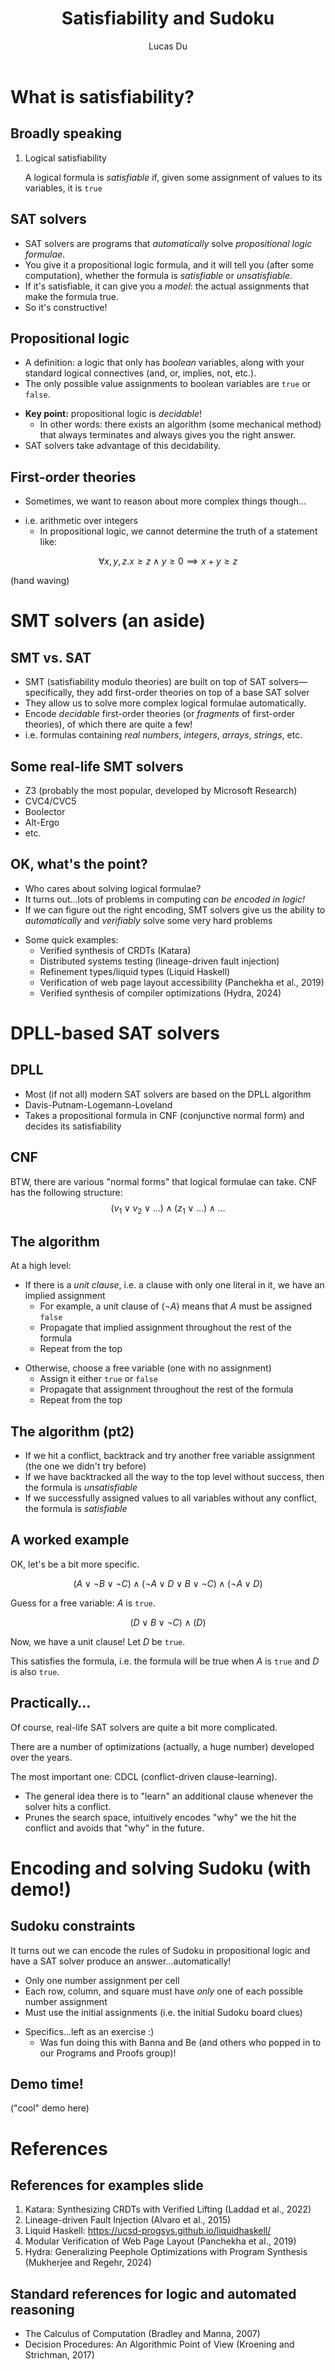 #+TITLE: Satisfiability and Sudoku
#+AUTHOR: Lucas Du
#+BEAMER_HEADER: \institute[RC]{Recurse Center}}
#+OPTIONS: H:2 toc:t num:t
#+LATEX_CLASS: beamer
#+LATEX_CLASS_OPTIONS: [presentation]
#+BEAMER_THEME: Goettingen
#+COLUMNS: %45ITEM %10BEAMER_ENV(Env) %10BEAMER_ACT(Act) %4BEAMER_COL(Col)

* What is satisfiability?
** Broadly speaking
*** Logical satisfiability
    :PROPERTIES:
    :BEAMER_env: definition
    :END:
    A logical formula is /satisfiable/ if, given some assignment of values to its variables, it is ~true~

** SAT solvers
- SAT solvers are programs that /automatically/ solve /propositional logic formulae/.
- You give it a propositional logic formula, and it will tell you (after some computation), whether the formula is /satisfiable/ or /unsatisfiable/.
- If it's satisfiable, it can give you a /model/: the actual assignments that make the formula true.
- So it's constructive!

** Propositional logic
- A definition: a logic that only has /boolean/ variables, along with your standard logical connectives (and, or, implies, not, etc.).
- The only possible value assignments to boolean variables are ~true~ or ~false~.
#+BEAMER: \pause
- *Key point:* propositional logic is /decidable/!
  - In other words: there exists an algorithm (some mechanical method) that always terminates and always gives you the right answer.
- SAT solvers take advantage of this decidability.

** First-order theories
- Sometimes, we want to reason about more complex things though...
#+BEAMER: \pause
- i.e. arithmetic over integers
  - In propositional logic, we cannot determine the truth of a statement like:
$$\forall x, y, z. x \ge z \land y \geq 0 \implies x + y \ge z$$
#+BEAMER: \pause
(hand waving)

* SMT solvers (an aside)
** SMT vs. SAT
- SMT (satisfiability modulo theories) are built on top of SAT solvers—specifically, they add first-order theories on top of a base SAT solver
- They allow us to solve more complex logical formulae automatically.
- Encode /decidable/ first-order theories (or /fragments/ of first-order theories), of which there are quite a few!
- i.e. formulas containing /real numbers/, /integers/, /arrays/, /strings/, etc.

** Some real-life SMT solvers
- Z3 (probably the most popular, developed by Microsoft Research)
- CVC4/CVC5
- Boolector
- Alt-Ergo
- etc.

** OK, what's the point?
- Who cares about solving logical formulae?
- It turns out...lots of problems in computing /can be encoded in logic!/
- If we can figure out the right encoding, SMT solvers give us the ability to /automatically/ and /verifiably/ solve some very hard problems
#+BEAMER: \pause
- Some quick examples:
  - Verified synthesis of CRDTs (Katara)
  - Distributed systems testing (lineage-driven fault injection)
  - Refinement types/liquid types (Liquid Haskell)
  - Verification of web page layout accessibility (Panchekha et al., 2019)
  - Verified synthesis of compiler optimizations (Hydra, 2024)

* DPLL-based SAT solvers
** DPLL
- Most (if not all) modern SAT solvers are based on the DPLL algorithm
- Davis-Putnam-Logemann-Loveland
- Takes a propositional formula in CNF (conjunctive normal form) and decides its satisfiability

** CNF
BTW, there are various "normal forms" that logical formulae can take. CNF has the following structure:
$$(v_1 \lor v_2 \lor \ldots) \land (z_1 \lor \ldots) \land \ldots$$

** The algorithm
At a high level:
- If there is a /unit clause/, i.e. a clause with only one literal in it, we have an implied assignment
  - For example, a unit clause of $(\lnot A)$ means that $A$ must be assigned ~false~
  - Propagate that implied assignment throughout the rest of the formula
  - Repeat from the top
#+BEAMER: \pause
- Otherwise, choose a free variable (one with no assignment)
  - Assign it either ~true~ or ~false~
  - Propagate that assignment throughout the rest of the formula
  - Repeat from the top

** The algorithm (pt2)
- If we hit a conflict, backtrack and try another free variable assignment (the one we didn't try before)
- If we have backtracked all the way to the top level without success, then the formula is /unsatisfiable/
- If we successfully assigned values to all variables without any conflict, the formula is /satisfiable/

** A worked example
OK, let's be a bit more specific.
#+BEAMER: \pause
$$(A \lor \lnot B \lor \lnot C) \land (\lnot A \lor D \lor B \lor \lnot C) \land (\lnot A \lor D)$$
#+BEAMER: \pause
Guess for a free variable: $A$ is ~true~.
#+BEAMER: \pause
$$(D \lor B \lor \lnot C) \land (D)$$
#+BEAMER: \pause
Now, we have a unit clause! Let $D$ be ~true~.
#+BEAMER: \pause
This satisfies the formula, i.e. the formula will be true when $A$ is ~true~ and $D$ is also ~true~.

** Practically...
Of course, real-life SAT solvers are quite a bit more complicated.
#+BEAMER: \pause
There are a number of optimizations (actually, a huge number) developed over the years.
#+BEAMER: \pause
The most important one: CDCL (conflict-driven clause-learning).
- The general idea there is to "learn" an additional clause whenever the solver hits a conflict.
- Prunes the search space, intuitively encodes "why" we the hit the conflict and avoids that "why" in the future.

* Encoding and solving Sudoku (with demo!)
** Sudoku constraints
It turns out we can encode the rules of Sudoku in propositional logic and have a SAT solver produce an answer...automatically!
- Only one number assignment per cell
- Each row, column, and square must have /only/ one of each possible number assignment
- Must use the initial assignments (i.e. the initial Sudoku board clues)
#+BEAMER: \pause
- Specifics...left as an exercise :)
  - Was fun doing this with Banna and Be (and others who popped in to our Programs and Proofs group)!

** Demo time!
("cool" demo here)

* References
** References for examples slide
1. Katara: Synthesizing CRDTs with Verified Lifting (Laddad et al., 2022)
2. Lineage-driven Fault Injection (Alvaro et al., 2015)
3. Liquid Haskell: https://ucsd-progsys.github.io/liquidhaskell/
4. Modular Verification of Web Page Layout (Panchekha et al., 2019)
5. Hydra: Generalizing Peephole Optimizations with Program Synthesis (Mukherjee and Regehr, 2024)

** Standard references for logic and automated reasoning
- The Calculus of Computation (Bradley and Manna, 2007)
- Decision Procedures: An Algorithmic Point of View (Kroening and Strichman, 2017)
